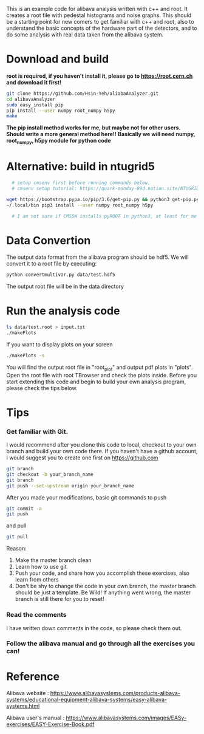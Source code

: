 This is an example code for alibava analysis written with c++ and root. It creates a root file with pedestal histograms and noise graphs. 
This should be a starting point for new comers to get familiar with c++ and root, also to understand the basic concepts of the hardware part of the detectors, and to do some analysis with real data taken from the alibava system. 

* Download and build
  *root is required, if you haven't install it, please go to https://root.cern.ch and download it first!*
  #+BEGIN_SRC sh
git clone https://github.com/Hsin-Yeh/aliabaAnalyzer.git
cd alibavaAnalyzer
sudo easy_install pip
pip install --user numpy root_numpy h5py
make 
  #+END_SRC

  *The pip install method works for me, but maybe not for other users. Should write a more general method here!!*
  *Basically we will need numpy, root_numpy, h5py module for python code*
  
* Alternative: build in ntugrid5
  #+BEGIN_SRC sh
  # setup cmsenv first before running commands below. 
  # cmsenv setup tutorial: https://quark-monday-89d.notion.site/NTUGRID5-settings-962ec2fc1f574208a244a3489d2bc978

wget https://bootstrap.pypa.io/pip/3.6/get-pip.py && python3 get-pip.py --user
~/.local/bin pip3 install --user numpy root_numpy h5py

  # I am not sure if CMSSW installs pyROOT in python3, at least for me it doesn't work for python3. But python2.7 is sufficient for this code (maybe with some annoying warnings but who cares right)
  #+END_SRC

* Data Convertion 
  The output data format from the alibava program should be hdf5. We will convert it to a root file by executing:
  #+BEGIN_SRC sh
python convertmultivar.py data/test.hdf5
  #+END_SRC 

  The output root file will be in the data directory 

* Run the analysis code
  #+BEGIN_SRC sh
ls data/test.root > input.txt
./makePlots
  #+END_SRC

  If you want to display plots on your screen
  #+BEGIN_SRC sh
./makePlots -s
  #+END_SRC

  You will find the output root file in "root_plot" and output pdf plots in "plots". Open the root file with root TBrowser and check the plots inside. Before you start extending this code and begin to build your own analysis program, please check the tips below.

* Tips
*** Get familiar with Git.
    I would recommend after you clone this code to local, checkout to your own branch and build your own code there. If you haven't have a github account, I would suggest you to create one first on https://github.com
    #+BEGIN_SRC sh
git branch
git checkout -b your_branch_name
git branch
git push --set-upstream origin your_branch_name
    #+END_SRC

    After you made your modifications, basic git commands to push
    #+BEGIN_SRC sh
git commit -a
git push
    #+END_SRC

    and pull
    #+BEGIN_SRC sh
git pull
    #+END_SRC

    Reason:
    1. Make the master branch clean
    2. Learn how to use git
    3. Push your code, and share how you accomplish these exercises, also learn from others 
    4. Don't be shy to change the code in your own branch, the master branch should be just a template. Be Wild! If anything went wrong, the master branch is still there for you to reset!

*** Read the comments 
    I have written down comments in the code, so please check them out.

*** Follow the alibava manual and go through all the exercises you can!


* Reference 
  Alibava website : https://www.alibavasystems.com/products-alibava-systems/educational-equipment-alibava-systems/easy-alibava-systems.html

  Alibava user's manual : https://www.alibavasystems.com/images/EASy-exercises/EASY-Exercise-Book.pdf





